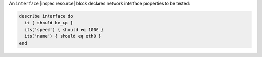 .. The contents of this file may be included in multiple topics (using the includes directive).
.. The contents of this file should be modified in a way that preserves its ability to appear in multiple topics.

An ``interface`` |inspec resource| block declares network interface properties to be tested:

.. code-block:: ruby

   describe interface do
     it { should be_up }
     its('speed') { should eq 1000 }
     its('name') { should eq eth0 }
   end
